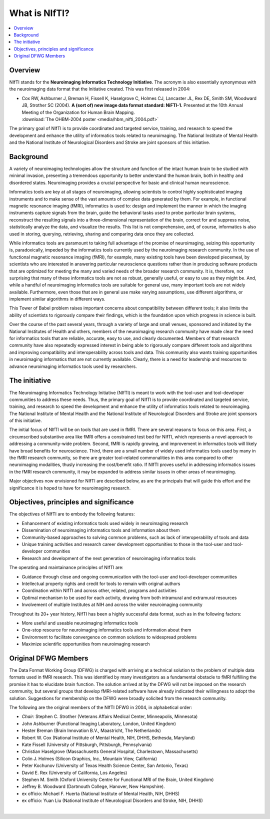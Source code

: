 
.. _whatisnifti:

******************
**What is NIfTI?**
******************

.. contents:: :local:


Overview
========

NIfTI stands for the **Neuroimaging Informatics Technology
Initiative**. The acronym is also essentially synonymous with the
neuroimaging data format that the Initiative created. This was first
released in 2004:

* | Cox RW, Ashburner J, Breman H, Fissell K, Haselgrove C, Holmes CJ,
    Lancaster JL, Rex DE, Smith SM, Woodward JB, Strother SC (2004). **A
    (sort of) new image data format standard: NiFTI-1.** Presented at
    the 10th Annual Meeting of the Organization for Human Brain
    Mapping.
  | :download:`The OHBM-2004 poster <media/hbm_nifti_2004.pdf>`

The primary goal of NIfTI is to provide coordinated and targeted
service, training, and research to speed the development and enhance
the utility of informatics tools related to neuroimaging. The National
Institute of Mental Health and the National Institute of Neurological
Disorders and Stroke are joint sponsors of this initiative.


Background
======================

A variety of neuroimaging technologies allow the structure and
function of the intact human brain to be studied with minimal
invasion, presenting a tremendous opportunity to better understand the
human brain, both in healthy and disordered states. Neuroimaging
provides a crucial perspective for basic and clinical human
neuroscience.

Informatics tools are key at all stages of neuroimaging, allowing
scientists to control highly sophisticated imaging instruments and to
make sense of the vast amounts of complex data generated by them. For
example, in functional magnetic resonance imaging (fMRI), informatics
is used to: design and implement the manner in which the imaging
instruments capture signals from the brain, guide the behavioral tasks
used to probe particular brain systems, reconstruct the resulting
signals into a three-dimensional representation of the brain, correct
for and suppress noise, statistically analyze the data, and visualize
the results. This list is not comprehensive, and, of course,
informatics is also used in storing, querying, retrieving, sharing and
comparing data once they are collected.

While informatics tools are paramount to taking full advantage of the
promise of neuroimaging, seizing this opportunity is, paradoxically,
impeded by the informatics tools currently used by the neuroimaging
research community. In the use of functional magnetic resonance
imaging (fMRI), for example, many existing tools have been developed
piecemeal, by scientists who are interested in answering particular
neuroscience questions rather than in producing software products that
are optimized for meeting the many and varied needs of the broader
research community. It is, therefore, not surprising that many of
these informatics tools are not as robust, generally useful, or easy
to use as they might be. And, while a handful of neuroimaging
informatics tools are suitable for general use, many important tools
are not widely available. Furthermore, even those that are in general
use make varying assumptions, use different algorithms, or implement
similar algorithms in different ways.

This Tower of Babel problem raises important concerns about
compatibility between different tools; it also limits the ability of
scientists to rigorously compare their findings, which is the
foundation upon which progress in science is built.

Over the course of the past several years, through a variety of large
and small venues, sponsored and initiated by the National Institutes
of Health and others, members of the neuroimaging research community
have made clear the need for informatics tools that are reliable,
accurate, easy to use, and clearly documented. Members of that
research community have also repeatedly expressed interest in being
able to rigorously compare different tools and algorithms and
improving compatibility and interoperability across tools and
data. This community also wants training opportunities in neuroimaging
informatics that are not currently available. Clearly, there is a need
for leadership and resources to advance neuroimaging informatics tools
used by researchers.


The initiative
======================================================

The Neuroimaging Informatics Technology Initiative (NIfTI) is meant to
work with the tool-user and tool-developer communities to address
these needs. Thus, the primary goal of NIfTI is to provide coordinated
and targeted service, training, and research to speed the development
and enhance the utility of informatics tools related to
neuroimaging. The National Institute of Mental Health and the National
Institute of Neurological Disorders and Stroke are joint sponsors of
this initiative.

The initial focus of NIfTI will be on tools that are used in
fMRI. There are several reasons to focus on this area. First, a
circumscribed substantive area like fMRI offers a constrained test bed
for NIfTI, which represents a novel approach to addressing a
community-wide problem. Second, fMRI is rapidly growing, and
improvement in informatics tools will likely have broad benefits for
neuroscience. Third, there are a small number of widely used
informatics tools used by many in the fMRI research community, so
there are greater tool-related commonalities in this area compared to
other neuroimaging modalities, thusly increasing the cost/benefit
ratio. If NIfTI proves useful in addressing informatics issues in the
fMRI research community, it may be expanded to address similar issues
in other areas of neuroimaging.

Major objectives now envisioned for NIfTI are described below, as are
the principals that will guide this effort and the significance it is
hoped to have for neuroimaging research.


Objectives, principles and significance
=======================================

The objectives of NIfTI are to embody the following features:

* Enhancement of existing informatics tools used widely in
  neuroimaging research

* Dissemination of neuroimaging informatics tools and information
  about them

* Community-based approaches to solving common problems, such as lack
  of interoperability of tools and data

* Unique training activities and research career development
  opportunities to those in the tool-user and tool-developer
  communities

* Research and development of the next generation of neuroimaging
  informatics tools


The operating and maintainance principles of NIfTI are:

* Guidance through close and ongoing communication with the tool-user
  and tool-developer communities

* Intellectual property rights and credit for tools to remain with
  original authors

* Coordination within NIfTI and across other, related, programs and
  activities

* Optimal mechanism to be used for each activity, drawing from both
  intramural and extramural resources

* Involvement of multiple Institutes at NIH and across the wider
  neuroimaging community


Throughout its 20+ year history, NIfTI has been a highly successful
data format, such as in the following factors:

* More useful and useable neuroimaging informatics tools

* One-stop resource for neuroimaging informatics tools and information
  about them

* Environment to facilitate convergence on common solutions to
  widespread problems

* Maximize scientific opportunities from neuroimaging research


.. _whatisnifti_dfwg:

Original DFWG Members
===========================

The Data Format Working Group (DFWG) is charged with arriving at a
technical solution to the problem of multiple data formats used in
fMRI research. This was identified by many investigators as a
fundamental obstacle to fMRI fulfilling the promise it has to
elucidate brain function. The solution arrived at by the DFWG will not
be imposed on the research community, but several groups that develop
fMRI-related software have already indicated their willingness to
adopt the solution. Suggestions for membership on the DFWG were
broadly solicited from the research community.

The following are the original members of the NIfTI DFWG in 2004, in
alphabetical order:

* *Chair:* Stephen C. Strother (Veterans Affairs Medical Center,
  Minneapolis, Minnesota)
    
* John Ashburner (Functional Imaging Laboratory, London, United
  Kingdom)
    
* Hester Breman (Brain Innovation B.V., Maastricht, The Netherlands)
    
* Robert W. Cox (National Institute of Mental Health, NIH, DHHS,
  Bethesda, Maryland)
    
* Kate Fissell (University of Pittsburgh, Pittsburgh, Pennsylvania)
    
* Christian Haselgrove (Massachusetts General Hospital, Charlestown,
  Massachusetts)
    
* Colin J. Holmes (Silicon Graphics, Inc., Mountain View, California)
    
* Peter Kochunov (University of Texas Health Science Center, San
  Antonio, Texas)
    
* David E. Rex (University of California, Los Angeles)
    
* Stephen M. Smith (Oxford University Centre for Functional MRI of the
  Brain, United Kingdom)
    
* Jeffrey B. Woodward (Dartmouth College, Hanover, New Hampshire).
    
* ex officio: Michael F. Huerta (National Institute of Mental Health,
  NIH, DHHS)
    
* ex officio: Yuan Liu (National Institute of Neurological Disorders
  and Stroke, NIH, DHHS)



|
